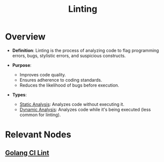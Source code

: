 :PROPERTIES:
:ID:       739ee37c-d869-4774-8b30-4af3c5638c9e
:END:
#+title: Linting
#+filetags: :programming:cs:

* Overview

- *Definition*: Linting is the process of analyzing code to flag programming errors, bugs, stylistic errors, and suspicious constructs.

- *Purpose*:
  - Improves code quality.
  - Ensures adherence to coding standards.
  - Reduces the likelihood of bugs before execution.

- *Types*:
  - [[id:68f14c18-d854-4acb-81dd-8b0c16936302][Static Analysis]]: Analyzes code without executing it.
  - [[id:84f18af5-9e74-4592-aa05-40636ca6c22b][Dynamic Analysis]]: Analyzes code while it's being executed (less common for linting).

* Relevant Nodes
** [[id:c1adf6f3-e7bc-465c-a155-f4fa4860b2dd][Golang CI Lint]]
